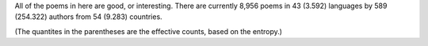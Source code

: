 All of the poems in here are good, or interesting. There are currently 8,956 poems in 43 (3.592) languages by 589 (254.322) authors from 54 (9.283) countries.

(The quantites in the parentheses are the effective counts, based on the entropy.)